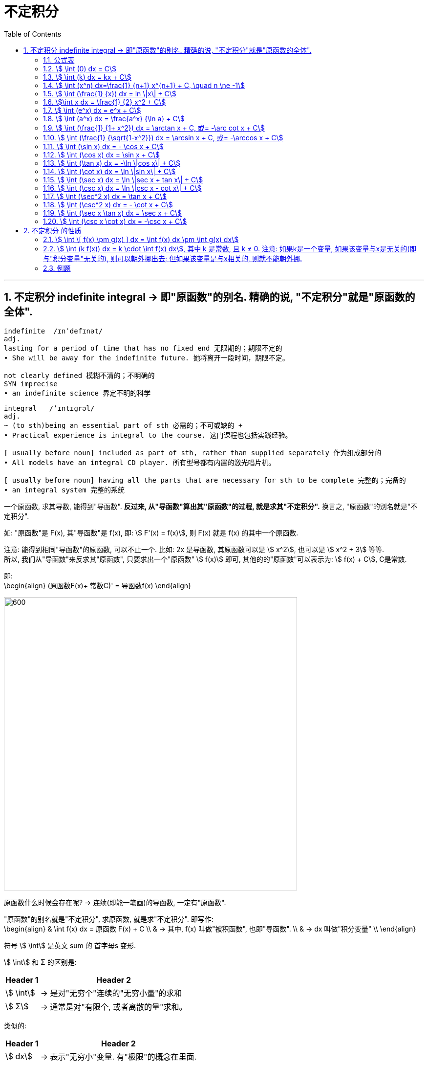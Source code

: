 = 不定积分
:toc: left
:toclevels: 3
:sectnums:

---

== 不定积分 indefinite integral -> 即"原函数"的别名. 精确的说, "不定积分"就是"原函数的全体".

....
indefinite  /ɪnˈdefɪnət/
adj.
lasting for a period of time that has no fixed end 无限期的；期限不定的
• She will be away for the indefinite future. 她将离开一段时间，期限不定。

not clearly defined 模糊不清的；不明确的
SYN imprecise
• an indefinite science 界定不明的科学
....

....
integral   /ˈɪntɪɡrəl/
adj.
~ (to sth)being an essential part of sth 必需的；不可或缺的 +
• Practical experience is integral to the course. 这门课程也包括实践经验。

[ usually before noun] included as part of sth, rather than supplied separately 作为组成部分的
• All models have an integral CD player. 所有型号都有内置的激光唱片机。

[ usually before noun] having all the parts that are necessary for sth to be complete 完整的；完备的
• an integral system 完整的系统

....

一个原函数, 求其导数, 能得到"导函数". *反过来, 从"导函数"算出其"原函数"的过程, 就是求其"不定积分".* 换言之, "原函数"的别名就是"不定积分".

如: "原函数"是 F(x), 其"导函数"是 f(x), 即: stem:[ F'(x) = f(x)], 则  F(x) 就是 f(x) 的其中一个原函数.

注意: 能得到相同"导函数"的原函数, 可以不止一个. 比如: 2x 是导函数, 其原函数可以是 stem:[ x^2], 也可以是 stem:[ x^2 + 3] 等等. +
所以, 我们从"导函数"来反求其"原函数", 只要求出一个"原函数" stem:[ f(x)] 即可, 其他的的"原函数"可以表示为: stem:[ f(x) + C], C是常数.

即: +
\begin{align}
(原函数F(x)+ 常数C)' = 导函数f(x)
\end{align}


image:img/256.png[600,600]


原函数什么时候会存在呢? -> 连续(即能一笔画)的导函数, 一定有"原函数".

"原函数"的别名就是"不定积分", 求原函数, 就是求"不定积分". 即写作: +
\begin{align}
& \int f(x) dx = 原函数 F(x) + C \\
& -> 其中, f(x) 叫做"被积函数", 也即"导函数". \\
& -> dx 叫做"积分变量" \\
\end{align}

符号 stem:[ \int] 是英文 sum 的 首字母s 变形.

stem:[ \int] 和 Σ 的区别是:

[options="autowidth"]
|===
|Header 1 |Header 2

|stem:[ \int]
|-> 是对"无穷个"连续的"无穷小量"的求和

|stem:[ Σ]
|-> 通常是对"有限个, 或者离散的量"求和。
|===

类似的:

[options="autowidth"]
|===
|Header 1 |Header 2

|stem:[ dx]
|-> 表示"无穷小"变量. 有"极限"的概念在里面.

|stem:[ Δ]
|-> 表示"有限小"的变量.
|===



[options="autowidth"]
|===
|Header 1 |Header 2

|Column 1, row 1
|image:img/257.png[600,600]

|
|image:img/258.png[600,600]
|===

所以:

\begin{align}
& \int 1 dx = x+C \\
& \int 1 du = u+C \\
& \int 1 d(x^2 -3) = x^2 -3 +C = x^2 +C \\
& \int 1 d F(u) = F(u) +C \\
\end{align}



|image:img/259.webp[600,600]


---

=== 公式表

image:img/318.webp[600,600]


---

=== stem:[ \int (0) dx = C]

---

=== stem:[ \int (k) dx = kx + C]


---

=== stem:[ \int (x^n) dx=\frac{1} {n+1} x^{n+1} + C, \quad n \ne -1]

.标题
====
例如： +
image:img/254.png[600,600]
====


.标题
====
例如： +
image:img/255.png[600,600]
====

---

=== stem:[ \int (\frac{1} {x}) dx = ln \|x\| + C]

---

=== stem:[\int x dx = \frac{1} {2} x^2 + C]

---


=== stem:[ \int (e^x) dx = e^x + C]

---

=== stem:[ \int (a^x) dx = \frac{a^x} {\ln a} + C]

---

=== stem:[ \int (\frac{1} {1+ x^2}) dx = \arctan x + C,  或= -\arc cot x + C]

---

=== stem:[ \int (\frac{1} {\sqrt{1-x^2}}) dx = \arcsin x + C,  或= -\arccos x + C]

---

=== stem:[ \int (\sin x) dx = - \cos x + C]

---

=== stem:[ \int (\cos x) dx = \sin x + C]

---


=== stem:[ \int (\tan x) dx = -\ln \|cos x\| + C]


---

=== stem:[ \int (\cot x) dx = \ln \|sin x\| + C]

---

=== stem:[ \int (\sec x) dx = \ln \|sec x + tan x\| + C]

---

=== stem:[ \int (\csc x) dx = \ln \|csc x - cot x\| + C]


---

=== stem:[ \int (\sec^2 x) dx = \tan x + C]

---

=== stem:[ \int (\csc^2 x) dx = - \cot x + C]

---

=== stem:[ \int (\sec x \tan x) dx = \sec x + C]

---

=== stem:[ \int (\csc x \cot x) dx = -\csc x + C]

---

== 不定积分 的性质

=== stem:[ \int \[ f(x) \pm g(x) \] dx = \int f(x) dx \pm \int g(x) dx]

---

=== stem:[ \int (k f(x)) dx = k \cdot \int f(x) dx], 其中 k 是常数, 且 k ≠ 0. 注意: 如果k是一个变量, 如果该变量与x是无关的(即与"积分变量"无关的), 则可以朝外挪出去; 但如果该变量是与x相关的, 则就不能朝外挪.


---


=== 例题

.标题
====
例如： +
image:img/260.png[600,600]
====


.标题
====
例如： +
image:img/261.png[600,600]
====


.标题
====
例如： +
image:img/262.png[600,600]
====


.标题
====
例如： +
image:img/263.png[600,600]
====


.标题
====
例如： +
image:img/264.png[600,600]
====


.标题
====
例如： +
image:img/267.png[600,600]
====


---

